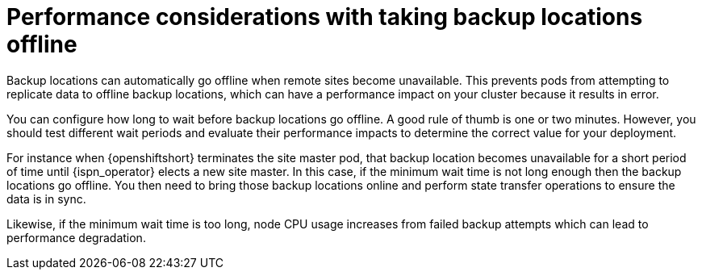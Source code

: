 [id='backups-automatic-offline_{context}']
= Performance considerations with taking backup locations offline

[role="_abstract"]
Backup locations can automatically go offline when remote sites become
unavailable. This prevents pods from attempting to replicate data to offline
backup locations, which can have a performance impact on your cluster because it
results in error.

You can configure how long to wait before backup locations go offline. A good
rule of thumb is one or two minutes. However, you should test different wait
periods and evaluate their performance impacts to determine the correct value
for your deployment.

For instance when {openshiftshort} terminates the site master pod, that backup
location becomes unavailable for a short period of time until {ispn_operator}
elects a new site master. In this case, if the minimum wait time is not long
enough then the backup locations go offline. You then need to bring those
backup locations online and perform state transfer operations to ensure the
data is in sync.

Likewise, if the minimum wait time is too long, node CPU usage increases from
failed backup attempts which can lead to performance degradation.
